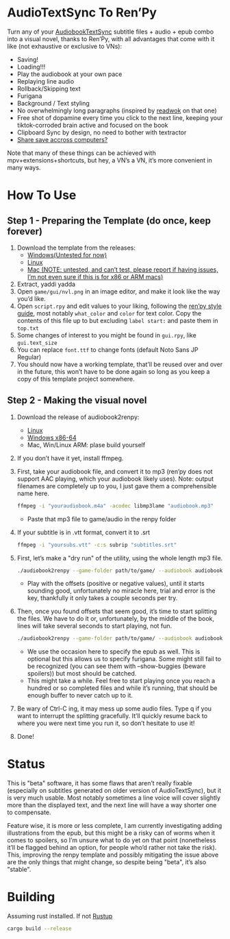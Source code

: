 * AudioTextSync To Ren’Py

Turn any of your [[https://github.com/kanjieater/AudiobookTextSync][AudiobookTextSync]] subtitle files + audio + epub combo into a visual novel, thanks to Ren’Py, with all advantages that come with it like (not exhaustive or exclusive to VNs):
- Saving!
- Loading!!!
- Play the audiobook at your own pace
- Replaying line audio
- Rollback/Skipping text
- Furigana
- Background / Text styling
- No overwhelmingly long paragraphs (inspired by [[https://app.readwok.com/lib][readwok]] on that one)
- Free shot of dopamine every time you click to the next line, keeping your tiktok-corroded brain active and focused on the book
- Clipboard Sync by design, no need to bother with textractor
- [[https://sync.renpy.org/][Share save accross computers?]]
Note that many of these things can be achieved with mpv+extensions+shortcuts, but hey, a VN’s a VN, it’s more convenient in many ways.

* How To Use
** Step 1 - Preparing the Template (do once, keep forever)
1. Download the template from the releases:
   - [[https://github.com/asayake-b5/audiobooksync2renpy/releases/download/RenPyTemplate/template-linux.zip][Windows(Untested for now)]]
   - [[https://github.com/asayake-b5/audiobooksync2renpy/releases/download/RenPyTemplate/template-linux.zip][Linux]]
   - [[https://github.com/asayake-b5/audiobooksync2renpy/releases/download/RenPyTemplate/template-mac.zip][Mac (NOTE: untested, and can’t test, please report if having issues, I’m not even sure if this is for x86 or ARM macs)]]
2. Extract, yaddi yadda
3. Open =game/gui/nvl.png= in an image editor, and make it look like the way you’d like.
4. Open =script.rpy= and edit values to your liking, following the [[https://www.renpy.org/doc/html/style_properties.html][ren’py style guide]], most notably =what_color= and =color= for text color. Copy the contents of this file up to but excluding =label start:= and paste them in =top.txt=
5. Some changes of interest to you might be found in =gui.rpy=, like =gui.text_size=
6. You can replace =font.ttf= to change fonts (default Noto Sans JP Regular)
7. You should now have a working template, that’ll be reused over and over in the future, this won’t have to be done again so long as you keep a copy of this template project somewhere.
** Step 2 - Making the visual novel
1. Download the release of audiobook2renpy:
   - [[https://github.com/asayake-b5/audiobooksync2renpy/releases/download/audiobook2renpy/audiobook2renpy-linux-amd64.zip][Linux]]
   - [[https://github.com/asayake-b5/audiobooksync2renpy/releases/download/audiobook2renpy/audiobook2renpy-win-amd64.zip][Windows x86-64]]
   - Mac, Win/Linux ARM: plase build yourself
2. If you don’t have it yet, install ffmpeg.
3. First, take your audiobook file, and convert it to mp3 (ren’py does not support AAC playing, which your audiobook likely uses).
   Note: output filenames are completely up to you, I just gave them a comprehensible name here.
   #+begin_src bash
 ffmpeg -i "youraudiobook.m4a" -acodec libmp3lame "audiobook.mp3"
   #+end_src
   - Paste that mp3 file to game/audio in the renpy folder
4. If your subtitle is in .vtt format, convert it to .srt
   #+begin_src bash
 ffmpeg -i "yoursubs.vtt" -c:s subrip "subtitles.srt"
   #+end_src
5. First, let’s make a "dry run" of the utility, using the whole length mp3 file.
   #+begin_src bash
./audiobook2renpy --game-folder path/to/game/ --audiobook audiobook.mp3 --subtitle subtitles.srt --start-offset -100 --end-offset 100
   #+end_src
   - Play with the offsets (positive or negative values), until it starts sounding good, unfortunately no miracle here, trial and error is the key, thankfully it only takes a couple seconds per try.
6. Then, once you found offsets that seem good, it’s time to start splitting the files. We have to do it or, unfortunately, by the middle of the book, lines will take several seconds to start playing, not fun.
   #+begin_src bash
./audiobook2renpy --game-folder path/to/game/ --audiobook audiobook.mp3 --subtitle subtitles.srt --start-offset offset --end-offset offset --epub yourepub.epub --split
   #+end_src
   - We use the occasion here to specify the epub as well. This is optional but this allows us to specify furigana. Some might still fail to be recognized (you can see them with --show-buggies (beware spoilers)) but most should be catched.
   - This might take a while. Feel free to start playing once you reach a hundred or so completed files and while it’s running, that should be enough buffer to never catch up to it.
7. Be wary of Ctrl-C ing, it may mess up some audio files. Type q if you want to interrupt the splitting gracefully. It’ll quickly resume back to where you were next time you run it, so don’t hesitate to use it!
8. Done!

* Status

This is "beta" software, it has some flaws that aren’t really fixable (especially on subtitles generated on older version of AudioTextSync), but it is very much usable. Most notably sometimes a line voice will cover slightly more than the displayed text, and the next line will have a way shorter one to compensate.

Feature wise, it is more or less complete, I am currently investigating adding illustrations from the epub, but this might be a risky can of worms when it comes to spoilers, so I’m unsure what to do yet on that point (nonetheless it’ll be flagged behind an option, for people who’d rather not take the risk). This, improving the renpy template and possibly mitigating the issue above are the only things that might change, so despite being "beta", it’s also "stable".

* Building
Assuming rust installed. If not [[https://rustup.rs/][Rustup]]
#+begin_src bash
cargo build --release
#+end_src
